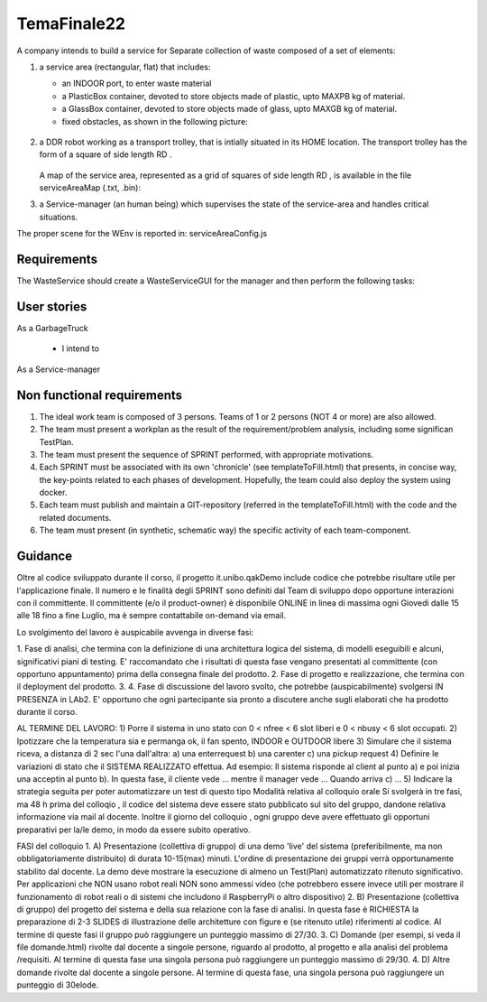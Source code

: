 .. role:: red 
.. role:: blue 
.. role:: remark
.. role:: worktodo

=========================================
TemaFinale22
=========================================

A company intends to build a service for :blue:`Separate collection of waste`  composed of a set of elements:

#. a service area (rectangular, flat) that includes:
  
   - an INDOOR port, to enter waste material
   - a PlasticBox container, devoted to store objects made of plastic, upto MAXPB kg of material.
   - a GlassBox container, devoted to store objects made of glass, upto MAXGB kg of material.
   - fixed obstacles, as shown in the following picture:
   
    .. image:: ./_static/img/Intro/ScienzaEIng.PNG
      :align: center
      :width: 10%



#. a DDR robot working as a transport trolley, that is intially situated in its HOME location. The transport trolley has
   the form of a square of side length RD .

      .. image:: ./_static/img/Intro/ScienzaEIng.PNG
        :align: center
        :width: 10%

   A map of the service area, represented as a grid of squares of side length RD , is available in the file
   serviceAreaMap (.txt, .bin):

#. a Service-manager (an human being) which supervises the state of the service-area and handles critical situations. 


The proper scene for the WEnv is reported in: serviceAreaConfig.js

-----------------------------
Requirements
-----------------------------

The WasteService should create a WasteServiceGUI for the manager and then perform the following tasks:

-----------------------------
User stories
-----------------------------

As a GarbageTruck 

 - I intend to 
  
As a Service-manager

-----------------------------
Non functional requirements
-----------------------------

#. The ideal work team is composed of 3 persons. Teams of 1 or 2 persons (NOT 4 or more) are also allowed.
#. The team must present a workplan as the result of the requirement/problem analysis,
   including some significan TestPlan.
#. The team must present the sequence of SPRINT performed, with appropriate motivations.
#. Each SPRINT must be associated with its own 'chronicle' (see templateToFill.html) that presents, in concise way,
   the key-points related to each phases of development.
   Hopefully, the team could also deploy the system using docker.
#. Each team must publish and maintain a GIT-repository (referred in the templateToFill.html)
   with the code and the related documents.
#. The team must present (in synthetic, schematic way) the specific activity of each team-component.

-----------------------------
Guidance
-----------------------------

Oltre al codice sviluppato durante il corso, il progetto it.unibo.qakDemo
include codice che potrebbe risultare utile
per l'applicazione finale.
Il numero e le finalità degli SPRINT sono definiti dal Team di sviluppo dopo opportune interazioni con il
committente.
Il committente (e/o il product-owner) è disponibile ONLINE in linea di massima ogni Giovedi dalle 15 alle 18
fino a fine Luglio, ma è sempre contattabile on-demand via email.

Lo svolgimento del lavoro è auspicabile avvenga in diverse fasi:

1. Fase di analisi, che termina con la definizione di una architettura logica del sistema, di modelli eseguibili e
alcuni, significativi piani di testing.
E' raccomandato che i risultati di questa fase vengano presentati al committente (con opportuno
appuntamento) prima della consegna finale del prodotto.
2. Fase di progetto e realizzazione, che termina con il deployment del prodotto.
3.
4. Fase di discussione del lavoro svolto, che potrebbe (auspicabilmente) svolgersi IN PRESENZA in LAb2.
E'
opportuno che ogni partecipante sia pronto a discutere anche sugli elaborati che ha prodotto durante il corso.

AL TERMINE DEL LAVORO:
1) Porre il sistema in uno stato con
0 < nfree < 6 slot liberi e 0 < nbusy < 6 slot occupati.
2) Ipotizzare che la temperatura sia e permanga ok, il fan spento,
INDOOR e OUTDOOR libere
3) Simulare che il sistema riceva, a distanza di 2 sec l'una dall'altra:
a) una enterrequest
b) una carenter
c) una pickup request
4) Definire le variazioni di stato che il SISTEMA REALIZZATO effettua.
Ad esempio:
Il sistema risponde al client al punto a) e poi inizia una acceptin al punto b).
In questa fase, il cliente vede ... mentre il manager vede ...
Quando arriva c) ...
5) Indicare la strategia seguita per poter automatizzare un test di questo tipo
Modalità relativa al colloquio orale
Si svolgerà in tre fasi, ma 48 h prima del colloqio , il codice del sistema deve essere stato pubblicato sul sito del
gruppo,
dandone relativa informazione via mail al docente.
Inoltre il giorno del colloquio , ogni gruppo deve avere effettuato gli opportuni preparativi per la/le demo, in modo
da essere subito operativo.

FASI del colloquio
1. A) Presentazione (collettiva di gruppo) di una demo 'live' del sistema
(preferibilmente, ma non obbligatoriamente
distribuito) di durata 10-15(max) minuti.
L'ordine di presentazione dei gruppi verrà opportunamente stabilito dal docente.
La demo deve mostrare la esecuzione di almeno un Test(Plan) automatizzato ritenuto significativo.
Per applicazioni che NON usano robot reali NON sono ammessi video
(che potrebbero essere invece utili per
mostrare il funzionamento di robot reali
o di sistemi che includono il RaspberryPi o altro dispositivo)
2. B) Presentazione (collettiva di gruppo) del progetto del sistema e della sua relazione
con la fase di analisi.
In
questa fase è RICHIESTA la preparazione di 2-3 SLIDES di illustrazione delle architetture con figure e (se
ritenuto utile) riferimenti al codice.
Al termine di queste fasi il gruppo può raggiungere un punteggio
massimo di 27/30.
3. C) Domande (per esempi, si veda il file domande.html) rivolte dal docente a singole persone,
riguardo al
prodotto, al progetto e alla analisi del problema /requisiti.
Al termine di questa fase una singola persona può
raggiungere un punteggio massimo di 29/30.
4. D) Altre domande rivolte dal docente a singole persone.
Al termine di questa fase, una singola persona può
raggiungere un punteggio di 30elode.
